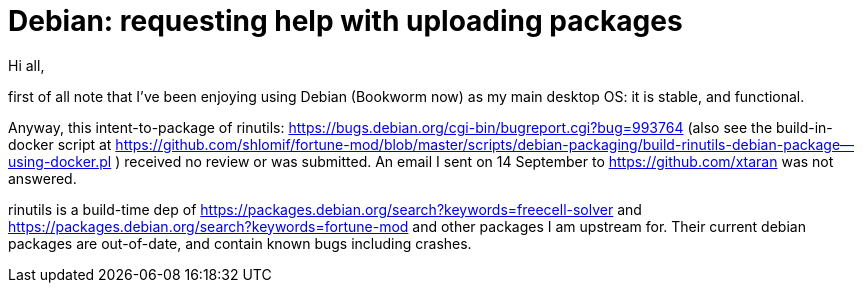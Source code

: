 # Debian:  requesting help with uploading packages

Hi all,

first of all note that I've been enjoying using Debian (Bookworm now) as
my main desktop OS: it is stable, and functional.

Anyway, this intent-to-package of rinutils: https://bugs.debian.org/cgi-bin/bugreport.cgi?bug=993764
(also see the build-in-docker script at https://github.com/shlomif/fortune-mod/blob/master/scripts/debian-packaging/build-rinutils-debian-package--using-docker.pl )
received no review or was submitted. An email I sent on 14 September to https://github.com/xtaran was not answered.

rinutils is a build-time dep of https://packages.debian.org/search?keywords=freecell-solver
and https://packages.debian.org/search?keywords=fortune-mod and other packages I
am upstream for. Their current debian packages are out-of-date, and contain
known bugs including crashes.


